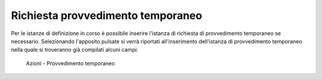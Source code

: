 Richiesta provvedimento temporaneo
==================================

Per le istanze di definizione in corso è possibile inserire l'istanza di richiesta di provvedimento temporaneo se necessario.
Selezionando l'apposito pulsate si verrà riportati all'inserimento dell'istanza di provvedimento temporaneo nella quale si troveranno già compilati alcuni campi:

.. figure:: /media/barra_azioni_provvedimento.png
   :name: barra-azioni-provvedimento
   :alt: Provvedimento barra azioni
   
   Azioni - Provvedimento temporaneo
